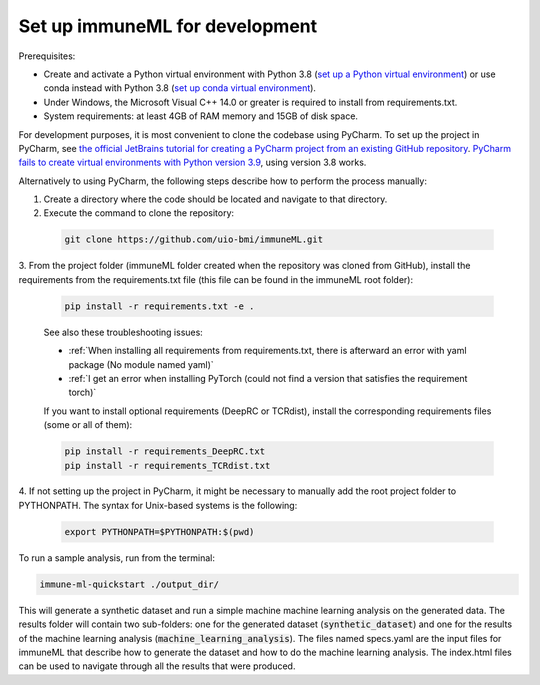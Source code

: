 Set up immuneML for development
=========================================

.. meta::

   :twitter:card: summary
   :twitter:site: @immuneml
   :twitter:title: immuneML dev docs: set up for development
   :twitter:description: See how to set up immuneML for development.
   :twitter:image: https://docs.immuneml.uio.no/_images/extending_immuneML.png

Prerequisites:

- Create and activate a Python virtual environment with Python 3.8 (`set up a Python virtual environment <https://docs.python.org/3/library/venv.html>`_) or use conda instead with Python 3.8 (`set up conda virtual environment <https://docs.conda.io/projects/conda/en/latest/user-guide/getting-started.html>`_).

- Under Windows, the Microsoft Visual C++ 14.0 or greater is required to install from requirements.txt.

- System requirements: at least 4GB of RAM memory and 15GB of disk space.

For development purposes, it is most convenient to clone the codebase using PyCharm. To set up the project in PyCharm, see
`the official JetBrains tutorial for creating a PyCharm project from an existing GitHub repository <https://www.jetbrains.com/help/pycharm/manage-projects-hosted-on-github.html>`_.
`PyCharm fails to create virtual environments with Python version 3.9 <https://github.com/coursera-dl/coursera-dl/issues/778>`_, using version 3.8 works.

Alternatively to using PyCharm, the following steps describe how to perform the process manually:

1. Create a directory where the code should be located and navigate to that directory.

2. Execute the command to clone the repository:

  .. code-block:: console

    git clone https://github.com/uio-bmi/immuneML.git

3. From the project folder (immuneML folder created when the repository was cloned
from GitHub), install the requirements from the requirements.txt file (this file can be found in the immuneML root folder):

  .. code-block:: console

    pip install -r requirements.txt -e .

  See also these troubleshooting issues:

  - :ref:`When installing all requirements from requirements.txt, there is afterward an error with yaml package (No module named yaml)`

  - :ref:`I get an error when installing PyTorch (could not find a version that satisfies the requirement torch)`

  If you want to install optional requirements (DeepRC or TCRdist), install the corresponding requirements files (some or all of them):

  .. code-block:: console

    pip install -r requirements_DeepRC.txt
    pip install -r requirements_TCRdist.txt

4. If not setting up the project in PyCharm, it might be necessary to manually add the root project folder to PYTHONPATH.
The syntax for Unix-based systems is the following:

  .. code-block:: console

    export PYTHONPATH=$PYTHONPATH:$(pwd)

To run a sample analysis, run from the terminal:

.. code-block:: console

  immune-ml-quickstart ./output_dir/

This will generate a synthetic dataset and run a simple machine machine learning analysis on the generated data.
The results folder will contain two sub-folders: one for the generated dataset (:code:`synthetic_dataset`) and one for the results of the machine
learning analysis (:code:`machine_learning_analysis`). The files named specs.yaml are the input files for immuneML that describe how to generate the dataset
and how to do the machine learning analysis. The index.html files can be used to navigate through all the results that were produced.
